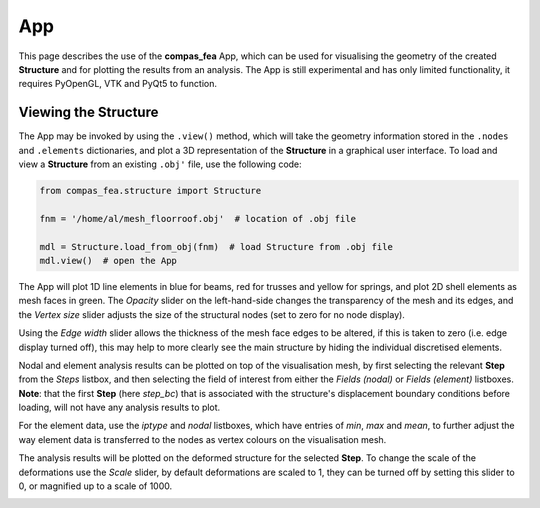 ********************************************************************************
App
********************************************************************************

This page describes the use of the **compas_fea** App, which can be used for visualising the geometry of the created **Structure** and for plotting the results from an analysis. The App is still experimental and has only limited functionality, it requires PyOpenGL, VTK and PyQt5 to function.


=====================
Viewing the Structure
=====================

The App may be invoked by using the ``.view()`` method, which will take the geometry information stored in the ``.nodes`` and ``.elements`` dictionaries, and plot a 3D representation of the **Structure** in a graphical user interface. To load and view a **Structure** from an existing ``.obj'`` file, use the following code:

.. code-block:: python

    from compas_fea.structure import Structure

    fnm = '/home/al/mesh_floorroof.obj'  # location of .obj file

    mdl = Structure.load_from_obj(fnm)  # load Structure from .obj file
    mdl.view()  # open the App

The App will plot 1D line elements in blue for beams, red for trusses and yellow for springs, and plot 2D shell elements as mesh faces in green. The *Opacity* slider on the left-hand-side changes the transparency of the mesh and its edges, and the *Vertex size* slider adjusts the size of the structural nodes (set to zero for no node display).

.. image:: /_images/app_edges.png
   :scale: 45 %

Using the *Edge width* slider allows the thickness of the mesh face edges to be altered, if this is taken to zero (i.e. edge display turned off), this may help to more clearly see the main structure by hiding the individual discretised elements.

.. image:: /_images/app_no_edges.png
   :scale: 45 %

Nodal and element analysis results can be plotted on top of the visualisation mesh, by first selecting the relevant **Step** from the *Steps* listbox, and then selecting the field of interest from either the *Fields (nodal)* or *Fields (element)* listboxes. **Note**: that the first **Step** (here *step_bc*) that is associated with the structure's displacement boundary conditions before loading, will not have any analysis results to plot.

.. image:: /_images/app_nodal.png
   :scale: 45 %

For the element data, use the *iptype* and *nodal* listboxes, which have entries of *min*, *max* and *mean*, to further adjust the way element data is transferred to the nodes as vertex colours on the visualisation mesh.

.. image:: /_images/app_element.png
   :scale: 45 %

The analysis results will be plotted on the deformed structure for the selected **Step**. To change the scale of the deformations use the *Scale* slider, by default deformations are scaled to 1, they can be turned off by setting this slider to 0, or magnified up to a scale of 1000.

.. image:: /_images/app_scale.png
   :scale: 45 %
